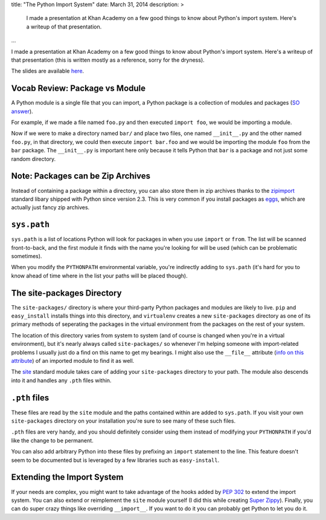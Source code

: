 title: "The Python Import System"
date: March 31, 2014
description: >
    I made a presentation at Khan Academy on a few good things to know about Python's import system. Here's a writeup of that presentation.
...

I made a presentation at Khan Academy on a few good things to know about Python's import system. Here's a writeup of that presentation (this is written mostly as a reference, sorry for the dryness).

The slides are available `here <https://docs.google.com/presentation/d/18JO4L9HRY9UJypAW49vj4QnCgl_MoseKxPpE9PKlrg4/edit?usp=sharing>`_.

Vocab Review: Package vs Module
-------------------------------

A Python module is a single file that you can import, a Python package is a collection of modules and packages (`SO answer <http://stackoverflow.com/a/7948504>`_).

For example, if we made a file named ``foo.py`` and then executed ``import foo``, we would be importing a module.

Now if we were to make a directory named ``bar/`` and place two files, one named ``__init__.py`` and the other named ``foo.py``, in that directory, we could then execute ``import bar.foo`` and we would be importing the module ``foo`` from the ``bar`` package. The ``__init__.py`` is important here only because it tells Python that ``bar`` is a package and not just some random directory.

Note: Packages can be Zip Archives
----------------------------------

Instead of containing a package within a directory, you can also store them in zip archives thanks to the `zipimport <https://docs.python.org/2/library/zipimport.html>`_ standard libary shipped with Python since version 2.3. This is very common if you install packages as `eggs <http://stackoverflow.com/a/2051195>`_, which are actually just fancy zip archives.

``sys.path``
------------

``sys.path`` is a list of locations Python will look for packages in when you use ``import`` or ``from``. The list will be scanned front-to-back, and the first module it finds with the name you're looking for will be used (which can be problematic sometimes).

When you modify the ``PYTHONPATH`` environmental variable, you're indirectly adding to ``sys.path`` (it's hard for you to know ahead of time where in the list your paths will be placed though).

The site-packages Directory
---------------------------

The ``site-packages/`` directory is where your third-party Python packages and modules are likely to live. ``pip`` and ``easy_install`` installs things into this directory, and ``virtualenv`` creates a new ``site-packages`` directory as one of its primary methods of seperating the packages in the virtual environment from the packages on the rest of your system.

The location of this directory varies from system to system (and of course is changed when you're in a virtual environment), but it's nearly always called ``site-packages/`` so whenever I'm helping someone with import-related problems I usually just do a find on this name to get my bearings. I might also use the ``__file__`` attribute (`info on this attribute <http://stackoverflow.com/a/9271479>`_) of an imported module to find it as well.

The `site <https://docs.python.org/2/library/site.html>`_ standard module takes care of adding your ``site-packages`` directory to your path. The module also descends into it and handles any ``.pth`` files within.

``.pth`` files
--------------

These files are read by the ``site`` module and the paths contained within are added to ``sys.path``. If you visit your own ``site-packages`` directory on your installation you're sure to see many of these such files.

``.pth`` files are very handy, and you should definitely consider using them instead of modifying your ``PYTHONPATH`` if you'd like the change to be permanent.

You can also add arbitrary Python into these files by prefixing an ``import`` statement to the line. This feature doesn't seem to be documented but is leveraged by a few libraries such as ``easy-install``.

Extending the Import System
---------------------------

If your needs are complex, you might want to take advantage of the hooks added by `PEP 302 <http://legacy.python.org/dev/peps/pep-0302/>`_ to extend the import system. You can also extend or reimplement the ``site`` module yourself (I did this while creating `Super Zippy <https://github.com/brownhead/superzippy>`_). Finally, you can do super crazy things like overriding ``__import__``. If you want to do it you can probably get Python to let you do it.
